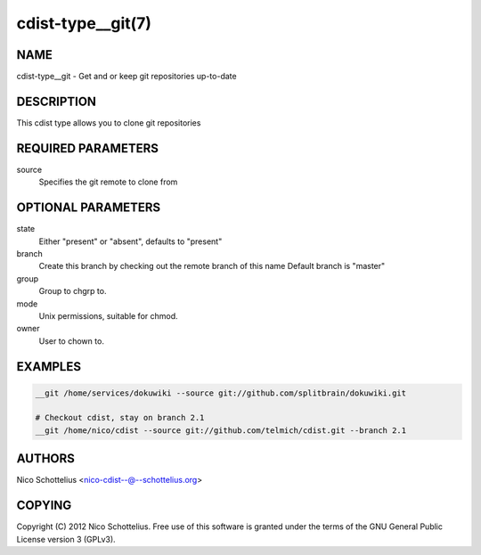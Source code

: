 cdist-type__git(7)
==================

NAME
----
cdist-type__git -  Get and or keep git repositories up-to-date


DESCRIPTION
-----------
This cdist type allows you to clone git repositories


REQUIRED PARAMETERS
-------------------
source
    Specifies the git remote to clone from


OPTIONAL PARAMETERS
-------------------
state
    Either "present" or "absent", defaults to "present"

branch
    Create this branch by checking out the remote branch of this name
    Default branch is "master"

group
   Group to chgrp to.

mode
   Unix permissions, suitable for chmod.

owner
   User to chown to.


EXAMPLES
--------

.. code-block:: sh

    __git /home/services/dokuwiki --source git://github.com/splitbrain/dokuwiki.git

    # Checkout cdist, stay on branch 2.1
    __git /home/nico/cdist --source git://github.com/telmich/cdist.git --branch 2.1


AUTHORS
-------
Nico Schottelius <nico-cdist--@--schottelius.org>


COPYING
-------
Copyright \(C) 2012 Nico Schottelius. Free use of this software is
granted under the terms of the GNU General Public License version 3 (GPLv3).
